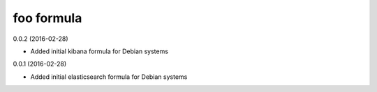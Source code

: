 foo formula
===========
0.0.2 (2016-02-28)

- Added initial kibana formula for Debian systems

0.0.1 (2016-02-28)

- Added initial elasticsearch formula for Debian systems

